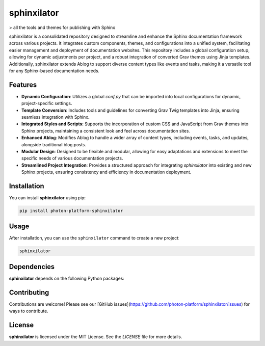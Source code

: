 sphinxilator
============


> all the tools and themes for publishing with Sphinx

sphinxilator is a consolidated repository designed to streamline and enhance
the Sphinx documentation framework across various projects. It integrates
custom components, themes, and configurations into a unified system,
facilitating easier management and deployment of documentation websites. This
repository includes a global configuration setup, allowing for dynamic
adjustments per project, and a robust integration of converted Grav themes
using Jinja templates. Additionally, sphinxilator extends Ablog to support
diverse content types like events and tasks, making it a versatile tool for any
Sphinx-based documentation needs.


Features
--------

- **Dynamic Configuration**: Utilizes a global `conf.py` that can be imported into local configurations for dynamic, project-specific settings.

- **Template Conversion**: Includes tools and guidelines for converting Grav Twig templates into Jinja, ensuring seamless integration with Sphinx.

- **Integrated Styles and Scripts**: Supports the incorporation of custom CSS and JavaScript from Grav themes into Sphinx projects, maintaining a consistent look and feel across documentation sites.

- **Enhanced Ablog**: Modifies Ablog to handle a wider array of content types, including events, tasks, and updates, alongside traditional blog posts.

- **Modular Design**: Designed to be flexible and modular, allowing for easy adaptations and extensions to meet the specific needs of various documentation projects.

- **Streamlined Project Integration**: Provides a structured approach for integrating `sphinxilator` into existing and new Sphinx projects, ensuring consistency and efficiency in documentation deployment.


Installation
------------

You can install **sphinxilator** using pip:

.. code-block:: bash

   pip install photon-platform-sphinxilator

Usage
-----



After installation, you can use the ``sphinxilator`` command to create a new project:

.. code-block:: bash

   sphinxilator 

.. todo:: TODO: list arguments

Dependencies
------------

**sphinxilator** depends on the following Python packages:

.. todo:: TODO: read from pyproject.toml 

Contributing
------------

Contributions are welcome! Please see our [GitHub issues](https://github.com/photon-platform/sphinxilator/issues) for ways to contribute.

License
-------

**sphinxilator** is licensed under the MIT License. See the `LICENSE` file for more details.
